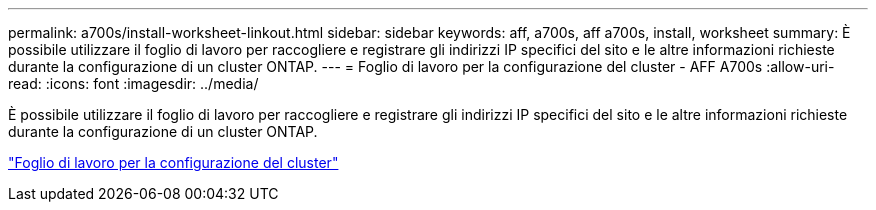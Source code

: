 ---
permalink: a700s/install-worksheet-linkout.html 
sidebar: sidebar 
keywords: aff, a700s, aff a700s, install, worksheet 
summary: È possibile utilizzare il foglio di lavoro per raccogliere e registrare gli indirizzi IP specifici del sito e le altre informazioni richieste durante la configurazione di un cluster ONTAP. 
---
= Foglio di lavoro per la configurazione del cluster - AFF A700s
:allow-uri-read: 
:icons: font
:imagesdir: ../media/


[role="lead"]
È possibile utilizzare il foglio di lavoro per raccogliere e registrare gli indirizzi IP specifici del sito e le altre informazioni richieste durante la configurazione di un cluster ONTAP.

link:https://library.netapp.com/ecm/ecm_download_file/ECMLP2839002["Foglio di lavoro per la configurazione del cluster"]
